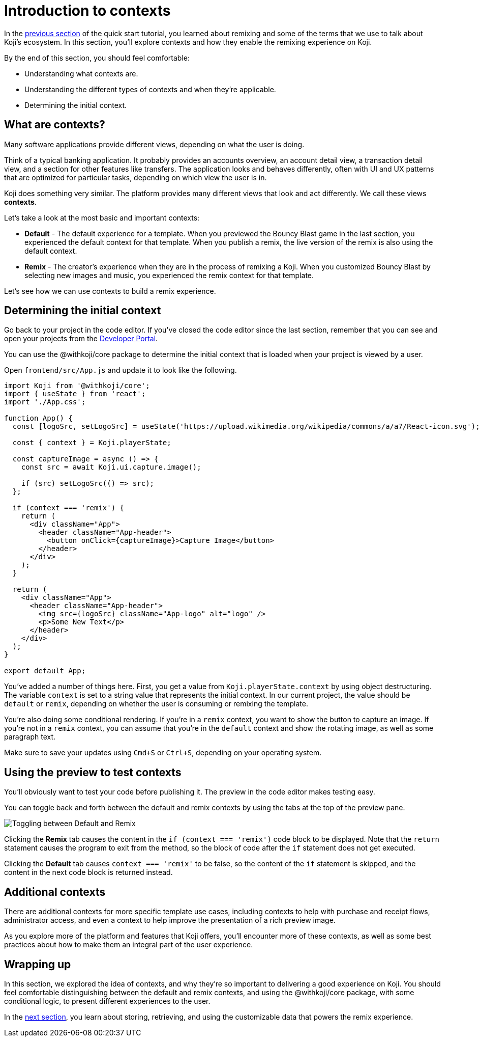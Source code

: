 = Introduction to contexts
:page-slug: intro-to-contexts
:page-description: Learning about contexts and how to use them
:figure-caption!:

In the <<your-first-remix#, previous section>> of the quick start tutorial, you learned about remixing and some of the terms that we use to talk about Koji’s ecosystem.
In this section, you'll
// tag::description[]
explore contexts and how they enable the remixing experience on Koji.
// end::description[]

By the end of this section, you should feel comfortable:

* Understanding what contexts are.
* Understanding the different types of contexts and when they’re applicable.
* Determining the initial context.

== What are contexts?

Many software applications provide different views, depending on what the user is doing.

Think of a typical banking application.
It probably provides an accounts overview, an account detail view, a transaction detail view, and a section for other features like transfers.
The application looks and behaves differently, often with UI and UX patterns that are optimized for particular tasks, depending on which view the user is in.

Koji does something very similar.
The platform provides many different views that look and act differently.
We call these views *contexts*.

Let’s take a look at the most basic and important contexts:

* *Default* - The default experience for a template.
When you previewed the Bouncy Blast game in the last section, you experienced the default context for that template.
When you publish a remix, the live version of the remix is also using the default context.

* *Remix* - The creator's experience when they are in the process of remixing a Koji.
When you customized Bouncy Blast by selecting new images and music, you experienced the remix context for that template.

Let's see how we can use contexts to build a remix experience.

== Determining the initial context

Go back to your project in the code editor.
If you’ve closed the code editor since the last section, remember that you can see and open your projects from the https://withkoji.com/developer/projects[Developer Portal].

You can use the @withkoji/core package to determine the initial context that is loaded when your project is viewed by a user.

Open `frontend/src/App.js` and update it to look like the following.

[source, javascript]
----
import Koji from '@withkoji/core';
import { useState } from 'react';
import './App.css';

function App() {
  const [logoSrc, setLogoSrc] = useState('https://upload.wikimedia.org/wikipedia/commons/a/a7/React-icon.svg');

  const { context } = Koji.playerState;

  const captureImage = async () => {
    const src = await Koji.ui.capture.image();

    if (src) setLogoSrc(() => src);
  };

  if (context === 'remix') {
    return (
      <div className="App">
        <header className="App-header">
          <button onClick={captureImage}>Capture Image</button>
        </header>
      </div>
    );
  }

  return (
    <div className="App">
      <header className="App-header">
        <img src={logoSrc} className="App-logo" alt="logo" />
        <p>Some New Text</p>
      </header>
    </div>
  );
}

export default App;
----

You've added a number of things here.
First, you get a value from `Koji.playerState.context` by using object destructuring.
The variable `context` is set to a string value that represents the initial context.
In our current project, the value should be `default` or `remix`, depending on whether the user is consuming or remixing the template.

You're also doing some conditional rendering.
If you're in a `remix` context, you want to show the button to capture an image.
If you're not in a `remix` context, you can assume that you’re in the `default` context and show the rotating image, as well as some paragraph text.

Make sure to save your updates using `Cmd+S` or `Ctrl+S`, depending on your operating system.

== Using the preview to test contexts

You'll obviously want to test your code before publishing it.
The preview in the code editor makes testing easy.

You can toggle back and forth between the default and remix contexts by using the tabs at the top of the preview pane.

image::ITC_03_toggling-between-default-and-remix.png[Toggling between Default and Remix]

Clicking the *Remix* tab causes the content in the `if (context === 'remix')` code block to be displayed.
Note that the `return` statement causes the program to exit from the method, so the block of code after the `if` statement does not get executed.

Clicking the *Default* tab causes `context === 'remix'` to be false, so the content of the `if` statement is skipped, and the content in the next code block is returned instead.

== Additional contexts

There are additional contexts for more specific template use cases, including contexts to help with purchase and receipt flows, administrator access, and even a context to help improve the presentation of a rich preview image.

As you explore more of the platform and features that Koji offers, you’ll encounter more of these contexts, as well as some best practices about how to make them an integral part of the user experience.

== Wrapping up

In this section, we explored the idea of contexts, and why they’re so important to delivering a good experience on Koji.
You should feel comfortable distinguishing between the default and remix contexts, and using the @withkoji/core package, with some conditional logic, to present different experiences to the user.

In the <<remixable-project#, next section>>, you learn about storing, retrieving, and using the customizable data that powers the remix experience.
